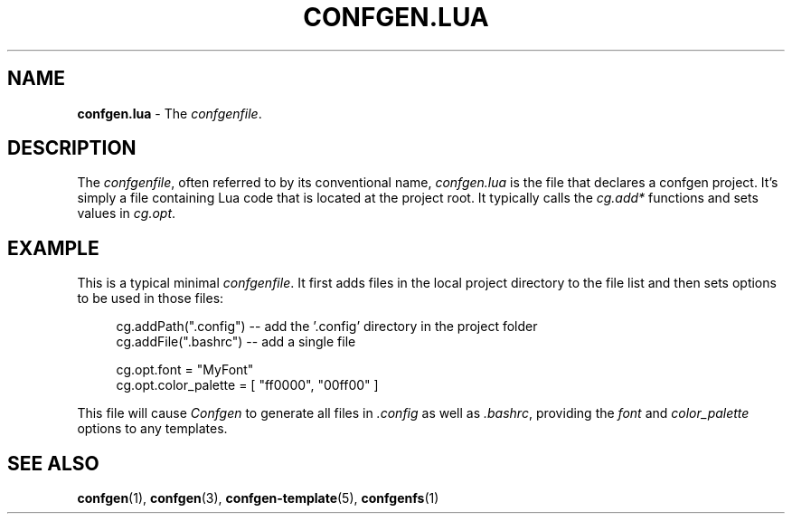 .TH CONFGEN.LUA 5 "2024\-03\-22"
.SH NAME
.B confgen.lua
\- The
.IR confgenfile .

.SH DESCRIPTION
The
.IR confgenfile ,
often referred to by its conventional name,
.I confgen.lua
is the file that declares a confgen project. It's simply a file containing Lua code that is located
at the project root. It typically calls the
.I cg.add*
functions and sets values in
.IR cg.opt .

.SH EXAMPLE
This is a typical minimal
.IR confgenfile .
It first adds files in the local project directory to the file list and then sets options to be used
in those files:

.RS 4
cg.addPath(\(dq.config\(dq) -- add the '.config' directory in the project folder
.br
cg.addFile(\(dq.bashrc\(dq) -- add a single file

cg.opt.font = \(dqMyFont\(dq
.br
cg.opt.color_palette = [ \(dqff0000\(dq, \(dq00ff00\(dq ]
.RE

This file will cause
.I Confgen
to generate all files in
.I .config
as well as
.IR .bashrc ,
providing the
.IR font \ and \ color_palette
options to any templates.

.SH SEE ALSO
.BR confgen (1),
.BR confgen (3),
.BR confgen-template (5),
.BR confgenfs (1)

